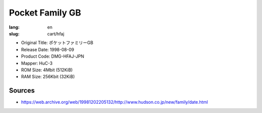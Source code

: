 Pocket Family GB
================

:lang: en
:slug: cart/hfaj

* Original Title: ポケットファミリーGB
* Release Date: 1998-08-09
* Product Code: DMG-HFAJ-JPN
* Mapper: HuC-3
* ROM Size: 4Mbit (512KiB)
* RAM Size: 256Kbit (32KiB)

Sources
-------

* https://web.archive.org/web/19981202205132/http://www.hudson.co.jp/new/family/date.html
